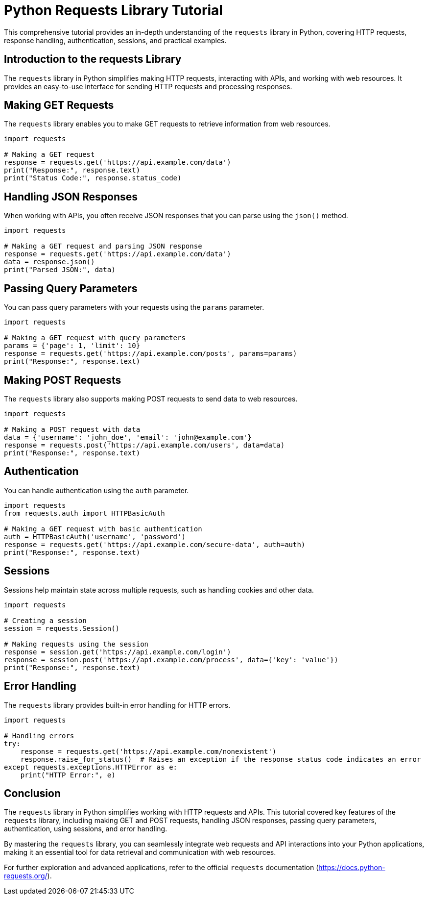 = Python Requests Library Tutorial

This comprehensive tutorial provides an in-depth understanding of the `requests` library in Python, covering HTTP requests, response handling, authentication, sessions, and practical examples.

== Introduction to the requests Library

The `requests` library in Python simplifies making HTTP requests, interacting with APIs, and working with web resources. It provides an easy-to-use interface for sending HTTP requests and processing responses.

== Making GET Requests

The `requests` library enables you to make GET requests to retrieve information from web resources.

[source,python]
----
import requests

# Making a GET request
response = requests.get('https://api.example.com/data')
print("Response:", response.text)
print("Status Code:", response.status_code)
----

== Handling JSON Responses

When working with APIs, you often receive JSON responses that you can parse using the `json()` method.

[source,python]
----
import requests

# Making a GET request and parsing JSON response
response = requests.get('https://api.example.com/data')
data = response.json()
print("Parsed JSON:", data)
----

== Passing Query Parameters

You can pass query parameters with your requests using the `params` parameter.

[source,python]
----
import requests

# Making a GET request with query parameters
params = {'page': 1, 'limit': 10}
response = requests.get('https://api.example.com/posts', params=params)
print("Response:", response.text)
----

== Making POST Requests

The `requests` library also supports making POST requests to send data to web resources.

[source,python]
----
import requests

# Making a POST request with data
data = {'username': 'john_doe', 'email': 'john@example.com'}
response = requests.post('https://api.example.com/users', data=data)
print("Response:", response.text)
----

== Authentication

You can handle authentication using the `auth` parameter.

[source,python]
----
import requests
from requests.auth import HTTPBasicAuth

# Making a GET request with basic authentication
auth = HTTPBasicAuth('username', 'password')
response = requests.get('https://api.example.com/secure-data', auth=auth)
print("Response:", response.text)
----

== Sessions

Sessions help maintain state across multiple requests, such as handling cookies and other data.

[source,python]
----
import requests

# Creating a session
session = requests.Session()

# Making requests using the session
response = session.get('https://api.example.com/login')
response = session.post('https://api.example.com/process', data={'key': 'value'})
print("Response:", response.text)
----

== Error Handling

The `requests` library provides built-in error handling for HTTP errors.

[source,python]
----
import requests

# Handling errors
try:
    response = requests.get('https://api.example.com/nonexistent')
    response.raise_for_status()  # Raises an exception if the response status code indicates an error
except requests.exceptions.HTTPError as e:
    print("HTTP Error:", e)
----

== Conclusion

The `requests` library in Python simplifies working with HTTP requests and APIs. This tutorial covered key features of the `requests` library, including making GET and POST requests, handling JSON responses, passing query parameters, authentication, using sessions, and error handling.

By mastering the `requests` library, you can seamlessly integrate web requests and API interactions into your Python applications, making it an essential tool for data retrieval and communication with web resources.

For further exploration and advanced applications, refer to the official `requests` documentation (https://docs.python-requests.org/).
